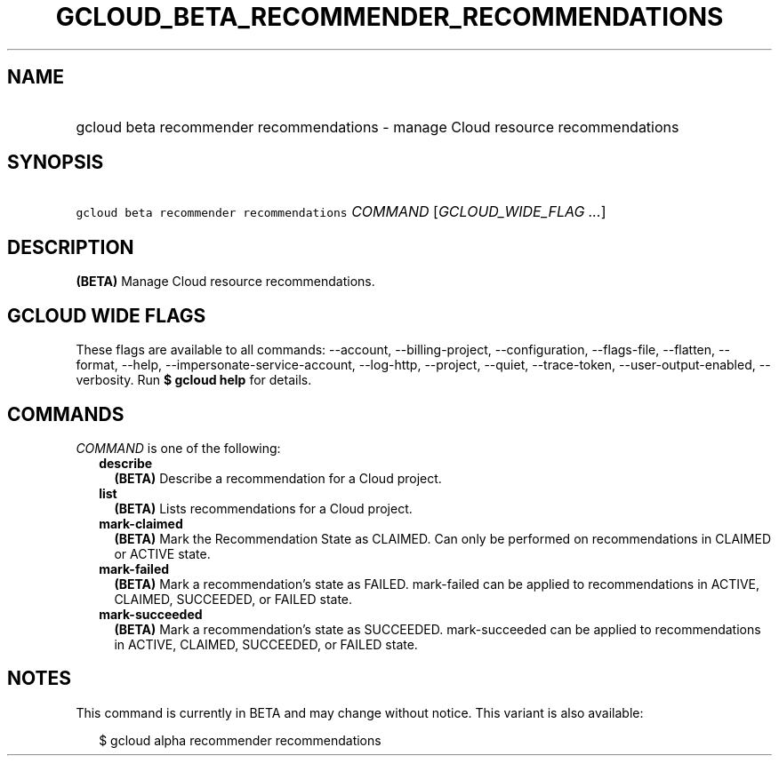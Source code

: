 
.TH "GCLOUD_BETA_RECOMMENDER_RECOMMENDATIONS" 1



.SH "NAME"
.HP
gcloud beta recommender recommendations \- manage Cloud resource recommendations



.SH "SYNOPSIS"
.HP
\f5gcloud beta recommender recommendations\fR \fICOMMAND\fR [\fIGCLOUD_WIDE_FLAG\ ...\fR]



.SH "DESCRIPTION"

\fB(BETA)\fR Manage Cloud resource recommendations.



.SH "GCLOUD WIDE FLAGS"

These flags are available to all commands: \-\-account, \-\-billing\-project,
\-\-configuration, \-\-flags\-file, \-\-flatten, \-\-format, \-\-help,
\-\-impersonate\-service\-account, \-\-log\-http, \-\-project, \-\-quiet,
\-\-trace\-token, \-\-user\-output\-enabled, \-\-verbosity. Run \fB$ gcloud
help\fR for details.



.SH "COMMANDS"

\f5\fICOMMAND\fR\fR is one of the following:

.RS 2m
.TP 2m
\fBdescribe\fR
\fB(BETA)\fR Describe a recommendation for a Cloud project.

.TP 2m
\fBlist\fR
\fB(BETA)\fR Lists recommendations for a Cloud project.

.TP 2m
\fBmark\-claimed\fR
\fB(BETA)\fR Mark the Recommendation State as CLAIMED. Can only be performed on
recommendations in CLAIMED or ACTIVE state.

.TP 2m
\fBmark\-failed\fR
\fB(BETA)\fR Mark a recommendation's state as FAILED. mark\-failed can be
applied to recommendations in ACTIVE, CLAIMED, SUCCEEDED, or FAILED state.

.TP 2m
\fBmark\-succeeded\fR
\fB(BETA)\fR Mark a recommendation's state as SUCCEEDED. mark\-succeeded can be
applied to recommendations in ACTIVE, CLAIMED, SUCCEEDED, or FAILED state.


.RE
.sp

.SH "NOTES"

This command is currently in BETA and may change without notice. This variant is
also available:

.RS 2m
$ gcloud alpha recommender recommendations
.RE

